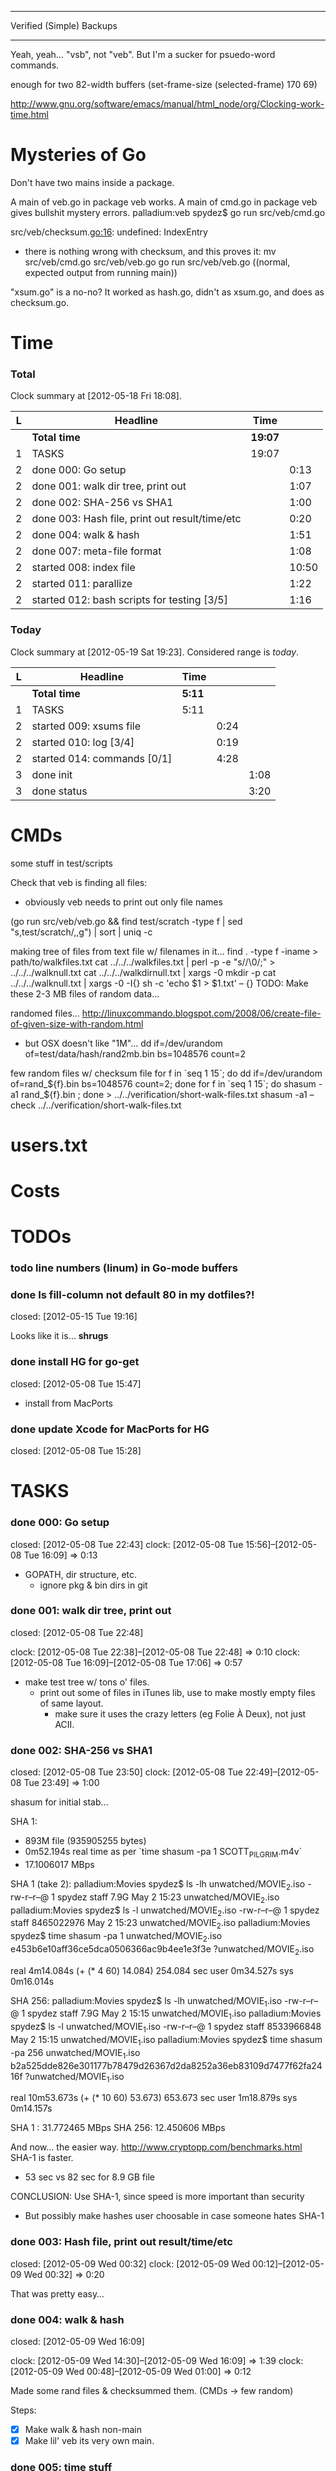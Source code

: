 #+SEQ_TODO: todo started waiting done
#+ARCHIVE: ::* archive

--------------------------------------------------------------------------------
                           Verified (Simple) Backups
--------------------------------------------------------------------------------
   Yeah, yeah... "vsb", not "veb". But I'm a sucker for psuedo-word commands.

enough for two 82-width buffers
(set-frame-size (selected-frame) 170 69)

http://www.gnu.org/software/emacs/manual/html_node/org/Clocking-work-time.html

* Mysteries of Go
Don't have two mains inside a package.

A main of veb.go in package veb works. A main of cmd.go in package veb gives
bullshit mystery errors.
    palladium:veb spydez$ go run src/veb/cmd.go 
    # veb
    src/veb/checksum.go:16: undefined: IndexEntry
  - there is nothing wrong with checksum, and this proves it:
    mv src/veb/cmd.go src/veb/veb.go
    go run src/veb/veb.go
    ((normal, expected output from running main))

"xsum.go" is a no-no? It worked as hash.go, didn't as xsum.go, and does as checksum.go.

* Time

*** Total

#+BEGIN: clocktable :maxlevel 3 :scope file 
Clock summary at [2012-05-18 Fri 18:08].

| L | Headline                                       | Time    |       |
|---+------------------------------------------------+---------+-------|
|   | *Total time*                                   | *19:07* |       |
|---+------------------------------------------------+---------+-------|
| 1 | TASKS                                          | 19:07   |       |
| 2 | done 000: Go setup                             |         |  0:13 |
| 2 | done 001: walk dir tree, print out             |         |  1:07 |
| 2 | done 002: SHA-256 vs SHA1                      |         |  1:00 |
| 2 | done 003: Hash file, print out result/time/etc |         |  0:20 |
| 2 | done 004: walk & hash                          |         |  1:51 |
| 2 | done 007: meta-file format                     |         |  1:08 |
| 2 | started 008: index file                        |         | 10:50 |
| 2 | started 011: parallize                         |         |  1:22 |
| 2 | started 012: bash scripts for testing [3/5]    |         |  1:16 |
#+END

*** Today

#+BEGIN: clocktable :maxlevel 3 :scope file :block today
Clock summary at [2012-05-19 Sat 19:23].  Considered range is /today/.

| L | Headline                    | Time   |      |      |
|---+-----------------------------+--------+------+------|
|   | *Total time*                | *5:11* |      |      |
|---+-----------------------------+--------+------+------|
| 1 | TASKS                       | 5:11   |      |      |
| 2 | started 009: xsums file     |        | 0:24 |      |
| 2 | started 010: log [3/4]      |        | 0:19 |      |
| 2 | started 014: commands [0/1] |        | 4:28 |      |
| 3 | done init                   |        |      | 1:08 |
| 3 | done status                 |        |      | 3:20 |
#+END:

* CMDs

some stuff in test/scripts

Check that veb is finding all files:
  - obviously veb needs to print out only file names
  (go run src/veb/veb.go && find test/scratch -type f | sed "s,test/scratch/,,g") | sort | uniq -c

making tree of files from text file w/ filenames in it...
  find . -type f -iname > path/to/walkfiles.txt
  cat ../../../walkfiles.txt | perl -p -e "s/\n/\0/;" > ../../../walknull.txt
  cat ../../../walkdirnull.txt | xargs -0 mkdir -p
  cat ../../../walknull.txt | xargs -0 -I{} sh -c 'echo $1 > $1.txt' -- {}
  TODO: Make these 2-3 MB files of random data...

randomed files...
  http://linuxcommando.blogspot.com/2008/06/create-file-of-given-size-with-random.html
  - but OSX doesn't like "1M"...
    dd if=/dev/urandom of=test/data/hash/rand2mb.bin bs=1048576 count=2

few random files w/ checksum file
  for f in `seq 1 15`; do dd if=/dev/urandom of=rand_${f}.bin bs=1048576 count=2; done
  for f in `seq 1 15`; do shasum -a1 rand_${f}.bin ; done > ../../verification/short-walk-files.txt
  shasum -a1 --check ../../verification/short-walk-files.txt

* users.txt

* Costs

* TODOs
*** todo line numbers (linum) in Go-mode buffers
*** done Is fill-column not default 80 in my dotfiles?!
    closed: [2012-05-15 Tue 19:16]

Looks like it is... *shrugs*

*** done install HG for go-get
    closed: [2012-05-08 Tue 15:47]
  - install from MacPorts
*** done update Xcode for MacPorts for HG
    closed: [2012-05-08 Tue 15:28]
* TASKS
*** done 000: Go setup
    closed: [2012-05-08 Tue 22:43]
    clock: [2012-05-08 Tue 15:56]--[2012-05-08 Tue 16:09] =>  0:13

  - GOPATH, dir structure, etc.
    - ignore pkg & bin dirs in git

*** done 001: walk dir tree, print out
    closed: [2012-05-08 Tue 22:48]
    :CLOCK:
    clock: [2012-05-08 Tue 22:38]--[2012-05-08 Tue 22:48] =>  0:10
    clock: [2012-05-08 Tue 16:09]--[2012-05-08 Tue 17:06] =>  0:57
    :END:

  - make test tree w/ tons o' files.
    - print out some of files in iTunes lib, use to make mostly empty files of same layout.
      - make sure it uses the crazy letters (eg Folie À Deux), not just ACII.

*** done 002: SHA-256 vs SHA1
    closed: [2012-05-08 Tue 23:50]
    clock: [2012-05-08 Tue 22:49]--[2012-05-08 Tue 23:49] =>  1:00

shasum for initial stab...

SHA 1:
  - 893M file (935905255 bytes)
  - 0m52.194s real time as per `time shasum -pa 1 SCOTT_PILGRIM.m4v`
  - 17.1006017 MBps

SHA 1 (take 2):
  palladium:Movies spydez$ ls -lh unwatched/MOVIE_2.iso 
  -rw-r--r--@ 1 spydez  staff   7.9G May  2 15:23 unwatched/MOVIE_2.iso
  palladium:Movies spydez$ ls -l unwatched/MOVIE_2.iso 
  -rw-r--r--@ 1 spydez  staff  8465022976 May  2 15:23 unwatched/MOVIE_2.iso
  palladium:Movies spydez$ time shasum -pa 1 unwatched/MOVIE_2.iso
  e453b6e10aff36ce5dca0506366ac9b4ee1e3f3e ?unwatched/MOVIE_2.iso
  
  real	4m14.084s (+ (* 4 60) 14.084) 254.084 sec
  user	0m34.527s
  sys	0m16.014s

SHA 256:
  palladium:Movies spydez$ ls -lh unwatched/MOVIE_1.iso
  -rw-r--r--@ 1 spydez  staff   7.9G May  2 15:15 unwatched/MOVIE_1.iso
  palladium:Movies spydez$ ls -l unwatched/MOVIE_1.iso
  -rw-r--r--@ 1 spydez  staff  8533966848 May  2 15:15 unwatched/MOVIE_1.iso
  palladium:Movies spydez$ time shasum -pa 256 unwatched/MOVIE_1.iso
  b2a525dde826e301177b78479d26367d2da8252a36eb83109d7477f62fa2416f ?unwatched/MOVIE_1.iso
  
  real	10m53.673s (+ (* 10 60) 53.673) 653.673 sec
  user	1m18.879s
  sys	0m14.157s

SHA 1  : 31.772465 MBps
SHA 256: 12.450606 MBps

And now... the easier way.
  http://www.cryptopp.com/benchmarks.html
  SHA-1 is faster.
    - 53 sec vs 82 sec for 8.9 GB file

CONCLUSION: Use SHA-1, since speed is more important than security
  - But possibly make hashes user choosable in case someone hates SHA-1 

*** done 003: Hash file, print out result/time/etc
    closed: [2012-05-09 Wed 00:32]
    clock: [2012-05-09 Wed 00:12]--[2012-05-09 Wed 00:32] =>  0:20

  That was pretty easy...

*** done 004: walk & hash
    closed: [2012-05-09 Wed 16:09]
    :CLOCK:
    clock: [2012-05-09 Wed 14:30]--[2012-05-09 Wed 16:09] =>  1:39
    clock: [2012-05-09 Wed 00:48]--[2012-05-09 Wed 01:00] =>  0:12
    :END:

Made some rand files & checksummed them. (CMDs -> few random)

Steps:
 - [X] Make walk & hash non-main
 - [X] Make lil' veb its very own main.

*** done 005: time stuff
    closed: [2012-05-18 Fri 19:57]
    clock: [2012-05-18 Fri 19:42]--[2012-05-18 Fri 19:57] =>  0:15

    timer.go done!

*** done 006: goroutines
    closed: [2012-05-18 Fri 19:41]
  - launcher script to set Go with the right number of procs?
  - time walk w/ goroutines vs single-thread

*** done 007: meta-file format
    closed: [2012-05-09 Wed 17:29]
    :CLOCK:
    clock: [2012-05-09 Wed 16:27]--[2012-05-09 Wed 17:28] =>  1:01
    clock: [2012-05-09 Wed 16:19]--[2012-05-09 Wed 16:26] =>  0:07
  - See git's. They know wtf they're doing.
    - http://git-scm.com/book/en/Git-Internals
      :END:
  - how git determines if a file's modified:
    - http://www-cs-students.stanford.edu/~blynn/gitmagic/ch08.html#_indexing

possibly use shasum's checkfile method for the xsums instead of git tree object's
  - and then something like the git index for checking modifications

So 2 meta-files.
  - .veb/index -- file info for quickly finding new/deleted/modified files
  - .veb/xsums -- checksums of all known files.

*** waiting 008: index file
    :CLOCK:
    clock: [2012-05-18 Fri 16:20]--[2012-05-18 Fri 16:37] =>  0:17
    clock: [2012-05-17 Thu 23:15]--[2012-05-17 Thu 23:40] =>  0:25
    clock: [2012-05-17 Thu 20:20]--[2012-05-17 Thu 22:57] =>  2:37
    clock: [2012-05-17 Thu 16:45]--[2012-05-17 Thu 16:53] =>  0:08
    clock: [2012-05-16 Wed 21:19]--[2012-05-17 Thu 01:00] =>  3:41
    clock: [2012-05-16 Wed 20:09]--[2012-05-16 Wed 21:18] =>  1:09
    clock: [2012-05-16 Wed 17:25]--[2012-05-16 Wed 19:07] =>  1:42
    clock: [2012-05-15 Tue 19:00]--[2012-05-15 Tue 19:51] =>  0:51
    :END:

Go os.FileInfo gives:
  Name() string       // base name of the file
  Size() int64        // length in bytes for regular files; system-dependent for others
  Mode() FileMode     // file mode bits
  ModTime() time.Time // modification time
  http://golang.org/pkg/os/#FileInfo

So use just those for now. Git index has a ton more, but this is simpler 
and the above should do. http://git.rsbx.net/Documents/Git_Data_Formats.txt

Will need full (relative) path instead of just basename to avoid same-named files
...like my "project.org" files.

Since this is mostly to learn Go, will be using the gob pkg to write file info out/read back in.
  - http://golang.org/pkg/encoding/gob/

TODOTODOTODO
 - TODO [4/5]
   - [X] Make add() function for adding new files to Index
     - make checkWalker() use it?
       - No... add new things to Index after they're backed up.
   - [X] remove addWalker()
   - [X] remove build()
   - [ ] test index.go!
   - [X] implement Export()? Or is that for 009:xsums?
     - Xsums.

*** started 009: xsums file
    :CLOCK:
    clock: [2012-05-19 Sat 01:39]--[2012-05-19 Sat 02:03] =>  0:24
    clock: [2012-05-18 Fri 19:30]--[2012-05-18 Fri 19:41] =>  0:11
    clock: [2012-05-18 Fri 17:54]--[2012-05-18 Fri 19:24] =>  1:30
    :END:

use shasum's checkfile format for the xsums
  - or add to index?
    - or both...

TODOTODOTODO
 - TODO [0/1]
   - [ ] implement Export() for sending xsums out to shasum-formatted file.
     - ...I'm thinking this should go back in Index. :/
       - maybe have the formatter in Xsum.

*** started 010: log [3/4]
    clock: [2012-05-19 Sat 15:42]--[2012-05-19 Sat 16:01] =>  0:19

Use Go log pkg to log stuff.
  - Is there a way to tee the logs to stderr and a log file?
    - I think I saw a MultiWriter somewhere...
      - http://golang.org/pkg/io/#MultiWriter

 - [X] index.go
 - [X] checksum.go
 - [X] veb.go (commands)
 - [ ] 

Log levels?
  - struct w/ 3 logs
    - error
    - warning
    - info
 - Yes.

*** started 011: parallize
    :CLOCK:
    clock: [2012-05-17 Thu 16:06]--[2012-05-17 Thu 16:45] =>  0:39
    clock: [2012-05-17 Thu 15:36]--[2012-05-17 Thu 16:02] =>  0:26
    clock: [2012-05-16 Wed 21:51]--[2012-05-16 Wed 22:08] =>  0:17
    :END:

http://golang.org/doc/effective_go.html#parallel

straight walk vs goroutined walk?
  - filepath.Walk itself is serial, so no big benefits can be gained

serial walk: 32 ms for 2752 files (3076 files & folders)
  - think we'll be fine for now.

*** started 012: bash scripts for testing [4/8]
    :CLOCK:
    clock: [2012-05-18 Fri 17:10]--[2012-05-18 Fri 17:53] =>  0:43
    clock: [2012-05-18 Fri 16:37]--[2012-05-18 Fri 17:10] =>  0:33
    :END:

  - [X] make scripts create in scratch/local or scratch/remote instead of just scratch

  - [X] script to clean up test area
    - something simple should do, like: rm -rf test/scratch

  - [X] script to make small tree
  - [X] script to modify something in small tree
  - [ ] script to just bump mtime (touch)?

  - [ ] script to make full tree
  - [ ] script to modify things in small tree
  - [ ] script to just bump mtime (touch)?

*** done 013: !!! use channels of IndexEntries
    closed: [2012-05-19 Sat 02:09]
  - so everything can be sent together, and won't have to restat files or anything

*** started 014: commands [0/1]

 - [ ] move commands out of main package so veb can be integrated into other things?
   - Doubt it ever will... but might as well.
 - [ ] test 'veb status' with changed files
   - and changed & new files

***** done init
      closed: [2012-05-19 Sat 15:40]
    :CLOCK:
    clock: [2012-05-19 Sat 14:09]--[2012-05-19 Sat 14:28] =>  0:19
    clock: [2012-05-19 Sat 02:07]--[2012-05-19 Sat 02:56] =>  0:49
    :END:

  - make .veb dir and files, doesn't really do anything
  - git init

***** done status
      closed: [2012-05-19 Sat 19:20]
      clock: [2012-05-19 Sat 16:00]--[2012-05-19 Sat 19:20] =>  3:20

  - checks what's changed/new, doesn't do anything
  - git status

GIT STATUS OUTPUT:
  palladium:scratch spydez$ git status
  # On branch master
  # Changes to be committed:
  #   (use "git reset HEAD <file>..." to unstage)
  #
  #	renamed:    ../../src/veb/veb.go -> ../../src/testing-stuff/veb.go
  #
  # Changes not staged for commit:
  #   (use "git add <file>..." to update what will be committed)
  #   (use "git checkout -- <file>..." to discard changes in working directory)
  #
  #	modified:   ../../project.org
  #	modified:   ../../src/testing-stuff/veb.go
  #	modified:   ../../src/veb/checksum.go
  #	modified:   ../../src/veb/index.go
  #
  # Untracked files:
  #   (use "git add <file>..." to include in what will be committed)
  #
  #	../../src/testing-stuff/cmd.go
  #	../../src/veb/logs.go
  #	../../src/veb/timer.go
  #	../../src/veb/veb.go

DESIRED VEB STATUS OUTPUT:
  palladium:scratch spydez$ veb status
  veb repository at /path/to/here

  --------------
  Changed files:
  --------------
    foo/bar/baz.bin
        - filesize increased 400 bytes (90.3MB -> 90.3MB)
        - modified on (2012-05-19 16:11:05)

    foo/quux.mp3  
        - modification time only (2012-05-19 16:11:05)

    
  ----------
  New files:
  ----------
    xyzzy.iso  
        - 8.9GB, modified on (2012-05-19 16:11:05)

    firefly.m4v
        - 80MB, modified on (2012-05-19 16:11:05)

  MAKE SURE CHANGED FILES ARE THINGS YOU'VE ACTUALLY CHANGED
    (use "veb fix <file>" if a file has been corrupted in this repository)
    (use "veb push", "veb pull", or "veb sync" to commit changed/new files)

******* actual output (all new; no changed files)
palladium:scratch spydez$ go run ../../src/veb/veb.go status
info  >> 2012/05/19 18:59:08 veb.go:155: START status
veb repository at /Users/spydez/sourcepan/veb/test/scratch 

----------
New files:
----------
  .DS_Store
      - 12.00KB, modified on (2012-05-18 17:47:19 -0500 CDT)

  311/.DS_Store
      - 6.00KB, modified on (2012-05-18 17:47:14 -0500 CDT)

  311/Don't Tread On Me/01 Don't Tread On Me.test.bin
      - 2.00MB, modified on (2012-05-18 17:47:04 -0500 CDT)

  311/Don't Tread On Me/02 Thank Your Lucky Stars.test.bin
      - 2.00MB, modified on (2012-05-18 17:47:04 -0500 CDT)

  311/Don't Tread On Me/09 Whiskey & Wine.test.bin
      - 2.00MB, modified on (2012-05-18 17:47:04 -0500 CDT)

  311/Don't Tread On Me/10 It's Getting OK Now.test.bin
      - 2.00MB, modified on (2012-05-18 17:47:04 -0500 CDT)

  311/Don't Tread On Me/11 There's Always An Excuse.test.bin
      - 2.00MB, modified on (2012-05-18 17:47:04 -0500 CDT)

  Ace Troubleshooter/.DS_Store
      - 6.00KB, modified on (2012-05-18 17:47:14 -0500 CDT)

  Ace Troubleshooter/It's Never Enough/01 Ball & Chain.test.bin
      - 2.00MB, modified on (2012-05-18 17:47:04 -0500 CDT)

  Ace Troubleshooter/It's Never Enough/02 Anything.test.bin
      - 2.00MB, modified on (2012-05-18 17:47:05 -0500 CDT)

  Apt° Core/.DS_Store
      - 6.00KB, modified on (2012-05-18 17:47:14 -0500 CDT)

  Apt° Core/2/01 No Such Thing As Time.test.bin
      - 2.00MB, modified on (2012-05-18 17:47:05 -0500 CDT)

  Fall Out Boy/.DS_Store
      - 6.00KB, modified on (2012-05-18 17:47:09 -0500 CDT)

  Fall Out Boy/Folie À Deux/01 Disloyal Order Of Water Buffaloes.test.bin
      - 2.00MB, modified on (2012-05-18 17:53:11 -0500 CDT)

  Fall Out Boy/Folie À Deux/02 I Don't Care.test.bin
      - 2.00MB, modified on (2012-05-18 17:53:11 -0500 CDT)

  Fall Out Boy/Folie À Deux/03 She's My Winona.test.bin
      - 2.00MB, modified on (2012-05-18 17:47:05 -0500 CDT)

  Fall Out Boy/Folie À Deux/04 America's Suitehearts.test.bin
      - 2.00MB, modified on (2012-05-18 17:47:05 -0500 CDT)

  Fall Out Boy/Folie À Deux/05 Headfirst Slide Into Cooperstown On A Bad Bet.test.bin
      - 2.00MB, modified on (2012-05-18 17:47:06 -0500 CDT)

  Five Iron Frenzy/.DS_Store
      - 6.00KB, modified on (2012-05-18 17:47:14 -0500 CDT)

  Five Iron Frenzy/Our Newest Album Ever!/01 Handbook for the Sellout.test.bin
      - 2.00MB, modified on (2012-05-18 17:53:11 -0500 CDT)

  Five Iron Frenzy/Our Newest Album Ever!/02 Where is Micah_.test.bin
      - 2.00MB, modified on (2012-05-18 17:47:06 -0500 CDT)

  Five Iron Frenzy/Our Newest Album Ever!/11 Oh, Canada.test.bin
      - 2.00MB, modified on (2012-05-18 17:47:06 -0500 CDT)

  Five Iron Frenzy/Our Newest Album Ever!/12 Most Likely to Succeed.test.bin
      - 2.00MB, modified on (2012-05-18 17:47:06 -0500 CDT)

  Five Iron Frenzy/Our Newest Album Ever!/13 Every New Day.test.bin
      - 2.00MB, modified on (2012-05-18 17:47:06 -0500 CDT)

  Movits!/.DS_Store
      - 6.00KB, modified on (2012-05-18 17:47:09 -0500 CDT)

  Movits!/Äppelknyckarjazz/01 Ta på dig dansskorna.test.bin
      - 2.00MB, modified on (2012-05-18 17:53:11 -0500 CDT)

  Movits!/Äppelknyckarjazz/03 Swing för hyresgästföreningen.test.bin
      - 2.00MB, modified on (2012-05-18 17:47:07 -0500 CDT)

  Movits!/Äppelknyckarjazz/04 Fast tvärtom.test.bin
      - 2.00MB, modified on (2012-05-18 17:47:07 -0500 CDT)

  Movits!/Äppelknyckarjazz/06 Fel del av gården.test.bin
      - 2.00MB, modified on (2012-05-18 17:47:07 -0500 CDT)

  Movits!/Äppelknyckarjazz/08 Tom Jones.test.bin
      - 2.00MB, modified on (2012-05-18 17:47:07 -0500 CDT)

  Movits!/Äppelknyckarjazz/09 Äppelknyckarjazz.test.bin
      - 2.00MB, modified on (2012-05-18 17:47:07 -0500 CDT)

  Movits!/Äppelknyckarjazz/10 Stick iväg Jack del II.test.bin
      - 2.00MB, modified on (2012-05-18 17:47:07 -0500 CDT)

  Movits!/Äppelknyckarjazz/11 2 dollar på fickan.test.bin
      - 2.00MB, modified on (2012-05-18 17:47:08 -0500 CDT)

  Parov Stelar/.DS_Store
      - 6.00KB, modified on (2012-05-18 17:47:19 -0500 CDT)

  Parov Stelar/Coco Pt.1/01 Coco (Featuring Lilja Bloom).test.bin
      - 2.00MB, modified on (2012-05-18 17:47:08 -0500 CDT)

  Parov Stelar/Coco Pt.1/02 Hurt.test.bin
      - 2.00MB, modified on (2012-05-18 17:47:08 -0500 CDT)

  Parov Stelar/Coco Pt.1/03 For Rose(수원 아이파크 시티 CF삽입곡).test.bin
      - 2.00MB, modified on (2012-05-18 17:47:08 -0500 CDT)

  Parov Stelar/Coco Pt.2/01 The Mojo Radio Gang(Radio Ver.).test.bin
      - 2.00MB, modified on (2012-05-18 17:47:08 -0500 CDT)

  Parov Stelar/Coco Pt.2/02 Ragtime Cat(Featuring Lilja Bloom).test.bin
      - 2.00MB, modified on (2012-05-18 17:47:08 -0500 CDT)

  Parov Stelar/Coco Pt.2/03 Silent Snow(Featuring Max The Sax).test.bin
      - 2.00MB, modified on (2012-05-18 17:47:08 -0500 CDT)

  Parov Stelar/Coco Pt.2/04 Libella Swing(현대카드 TV CF 삽입곡).test.bin
      - 2.00MB, modified on (2012-05-18 17:53:11 -0500 CDT)

  Trans-Siberian Orchestra/.DS_Store
      - 6.00KB, modified on (2012-05-18 17:47:19 -0500 CDT)

  Trans-Siberian Orchestra/Christmas Eve and Other Stories/02 O Come All Ye Faithful_O Holy Night (instrumental).test.bin
      - 2.00MB, modified on (2012-05-18 17:47:09 -0500 CDT)

  Trans-Siberian Orchestra/Christmas Eve and Other Stories/05 The Silent Nutcracker (Instrumental).test.bin
      - 2.00MB, modified on (2012-05-18 17:47:09 -0500 CDT)

  Trans-Siberian Orchestra/Christmas Eve and Other Stories/06 A Mad Russian's Christmas (Instrumental).test.bin
      - 2.00MB, modified on (2012-05-18 17:47:09 -0500 CDT)


MAKE SURE CHANGED FILES ARE THINGS YOU'VE ACTUALLY CHANGED
  (use "veb fix <file>" if a file has been corrupted in this repository)
  (use "veb push", "veb pull", or "veb sync" to commit changed/new files)

summary: 45 new, 0 changed
info  >> 2012/05/19 18:59:08 veb.go:331: END status
info  >> 2012/05/19 18:59:08 veb.go:333: status (45 new, 0 changed) took 3.161ms

******* actual output (nothing to do)
palladium:local spydez$ go run ../../../src/veb/veb.go status
info  >> 2012/05/20 17:03:34 veb.go:252: START status
veb repository at /Users/spydez/sourcepan/veb/test/scratch/local 

No changes or new files.

summary: 0 new, 0 changed
info  >> 2012/05/20 17:03:34 veb.go:387: END status
info  >> 2012/05/20 17:03:34 veb.go:389: status (0 new, 0 changed) took 1.802ms

***** waiting verify [1/2]
      :CLOCK:
      clock: [2012-05-20 Sun 17:05]
      clock: [2012-05-20 Sun 14:04]--[2012-05-20 Sun 16:32] =>  2:28
      :END:
TODO
  - [ ] stats for status line & exit info log
  - [X] need 'veb push' or some other means of saving index.
    - verifying nothing (empty index) is pretty bland.
    - Made test-commit.

  - runs xsum on all files, warns when stuff's different but not modified.
  - need a "quit" command for early exiting.

Firstly, do the quit early part.

DESIRED VEB STATUS OUTPUT:
  palladium:scratch spydez$ veb verify
  veb repository at /path/to/here

  Verifying file checksums against those stored in veb index...
  Note: new files (as shown by 'veb status') will not be checked.

  --------------
  Changed files:
  --------------
    foo/bar/baz.bin
        - filesize increased 400 bytes (90.3MB -> 90.3MB)
        - modified on (2012-05-19 16:11:05)
        - previous SHA1: 79bac1510de7be376f89715635f7be51b006c59a
        - current  SHA1: e58c8e3e4cd756d8b7716b022ece9181b1fd52da
    
  scanned:   400 of 56780 files (1 changed file) (type 'q' to quit): _

***** done commit
      closed: [2012-05-20 Sun 17:03]
      clock: [2012-05-20 Sun 16:49]--[2012-05-20 Sun 17:03] =>  0:14

debug command. For testin'.

Probably not 'veb commit'. Maybe 'veb test-commit'.

***** fix
for getting a good version of a corrupted file from the remote

veb fix path/to/file.bin

***** commit/push/pull/sync
copies files to backup location

Probably don't use "commit". This is more like git's push/pull.
  - veb push - send local changes to remote
  - veb pull - get remote changes to here
  - veb sync - veb push && veb pull w/ warnings about collisions
    - maybe they should all warn

***** remote
  - changes backup location
  - silimalish to git remote

*** 015: put globals somewhere global

metadata dir, index file name, xsum file name
log
currently in index.go and cmd.go

*** 999: nice
Can we make go run nice'd, or low priority?

*** 999: future features
  - parallelized walk
    - make walk only current dir, spawn subdirs off as separate goroutines
  - better multi-point syncing?
    - eg:
      - desktop changes x.mp3
      - desktop backs up to NAS
      - laptop changes same x.mp3 (in a different manner... different song metadata or something)
      - laptop backs up to NAS
        - veb notifies user that a modified x.mp3 exists both on laptop and NAS
          and asks which is desired.
    - may involve version controlling the veb meta-files and using git to figure that out.
      - "Hm... x.mp3 changed. Git! Do source and dest have previous file hases in common?"
  - rsync option
    - for when the backup isn't on the same computer or local network...
  - choice of hash functions on init
    - SHA1. SHA256. MD5 for the speed freaks...

* SLOC
  - Cheesy version
    $ wc -l `find . -iname "*.go"`
    ...
       43710 total

# Local Variables: 
# fill-column:80
# End: 
